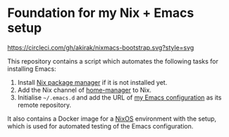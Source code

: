 * Foundation for my Nix + Emacs setup
[[https://circleci.com/gh/akirak/nixmacs-bootstrap][https://circleci.com/gh/akirak/nixmacs-bootstrap.svg?style=svg]]

This repository contains a script which automates the following tasks for installing Emacs:

1. Install [[https://nixos.org/nix/][Nix package manager]] if it is not installed yet.
2. Add the Nix channel of [[https://github.com/rycee/home-manager][home-manager]] to Nix.
2. Initialise =~/.emacs.d= and add the URL of [[https://github.com/akirak/emacs.d][my Emacs configuration]] as its remote repository.

It also contains a Docker image for a [[https://nixos.org][NixOS]] environment with the setup, which is used for automated testing of the Emacs configuration.
